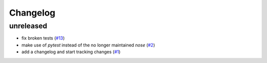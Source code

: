 Changelog
=========

unreleased
----------

- fix broken tests
  (`#13 <https://github.com/jugmac00/flask-uploads/issues/13>`_)
- make use of `pytest` instead of the no longer maintained `nose`
  (`#2 <https://github.com/jugmac00/flask-uploads/issues/2>`_)
- add a changelog and start tracking changes
  (`#1 <https://github.com/jugmac00/flask-uploads/issues/1>`_)
